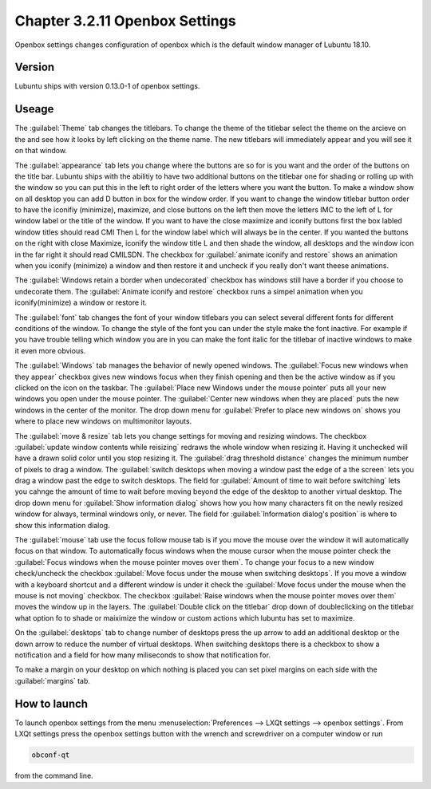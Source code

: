 Chapter 3.2.11 Openbox Settings
===============================

Openbox settings changes configuration of openbox which is the default window manager of Lubuntu 18.10.

Version
-------
Lubuntu ships with version 0.13.0-1 of openbox settings. 

Useage
------
The :guilabel:`Theme` tab changes the titlebars. To change the theme of the titlebar select the theme on the arcieve on the and see how it looks by left clicking on the theme name. The new titlebars will immediately appear and you will see it on that window.

.. image:: obconf-titlebar.png

The :guilabel:`appearance` tab lets you change where the buttons are so for is you want and the order of the buttons on the title bar. Lubuntu ships with the abilitiy to have two additional buttons on the titlebar one for shading or rolling up with the window so you can put this in the left to right order of the letters where you want the button. To make a window show on all desktop you can add D button in box for the window order. If you want to change the window titlebar button order to have the iconifiy (minimize), maximize, and close buttons on the left then move the letters IMC to the left of L for window label or the title of the window. If you want to have the close maximize and iconify buttons first the box labled window titles should read CMI  Then L for the window label which will always be in the center. If you wanted the buttons on the right with close Maximize, iconify the window title L and then shade the window, all desktops and the window icon in the far right it should read CMILSDN. The checkbox for :guilabel:`animate iconify and restore` shows an animation when you iconify (minimize) a window and then restore it and uncheck if you really don't want theese animations. 

The :guilabel:`Windows retain a border when undecorated` checkbox has windows still have a border if you choose to undecorate them. The :guilabel:`Animate iconify and restore` checkbox runs a simpel animation when you iconify(minimize) a window or restore it. 


.. image:: openbox-config.png


The :guilabel:`font` tab changes the font of your window titlebars you can select several different fonts for different conditions of the window. To change the style of the font you can under the style make the font inactive. For example if you have trouble telling which window you are in you can make the font italic for the titlebar of inactive windows to make it even more obvious.

.. image:: obconf-font.png

The :guilabel:`Windows` tab manages the behavior of newly opened windows. The :guilabel:`Focus new windows when they appear` checkbox gives new windows focus when they finish opening and then be the active window as if you clicked on the icon on the taskbar. The :guilabel:`Place new Windows under the mouse pointer` puts all your new windows you open under the mouse pointer. The :guilabel:`Center new windows when they are placed` puts the new windows in the center of the monitor. The drop down menu for :guilabel:`Prefer to place new windows on` shows you where to place new windows on multimonitor layouts. 

The :guilabel:`move & resize` tab lets you change settings for moving and resizing windows. The checkbox :guilabel:`update window contents while reisizing` redraws the whole window when resizing it. Having it unchecked will  have a drawn solid color until you stop resizing it. The :guilabel:`drag threshold distance` changes the minimum number of pixels to drag a window. The :guilabel:`switch desktops when moving a window past the edge of a the screen` lets you drag a window past the edge to switch desktops. The field for :guilabel:`Amount of time to wait before switching` lets you cahnge the amount of time to wait before moving beyond the edge of the desktop to another virtual desktop. The drop down menu for :guilabel:`Show information dialog` shows how you how many characters fit on the newly resized window for always, terminal windows only, or never. The field for :guilabel:`Information dialog's position` is where to show this information dialog. 

.. image:: obconf-mv-resize.png

The :guilabel:`mouse` tab use the focus follow mouse tab is if you move the mouse over the window it will automatically focus on that window. To automatically focus windows when the mouse cursor when the mouse pointer check the :guilabel:`Focus windows when the mouse pointer moves over them`. To change your focus to a new window check/uncheck the checkbox :guilabel:`Move focus under the mouse when switching desktops`. If you move a window with a keyboard shortcut and a different window is under it check the :guilabel:`Move focus under the mouse when the mouse is not moving` checkbox. The checkbox :guilabel:`Raise windows when the mouse pointer moves over them` moves the window up in the layers. The :guilabel:`Double click on the titlebar` drop down of doubleclicking on the titlebar what option fo to shade or maiximize the window or custom actions which lubuntu has set to maximize. 

On the :guilabel:`desktops` tab to change number of desktops press the up arrow to add an additional desktop or the down arrow to reduce the number of virtual desktops. When switching desktops there is  a checkbox to show a notification and a field for how many miliseconds to show that notification for. 

.. image:: obconfdesktop.png

To make a margin on your desktop on which nothing is placed you can set pixel margins on each side with the :guilabel:`margins` tab. 




How to launch
-------------

To launch openbox settings from the menu :menuselection:`Preferences --> LXQt settings --> openbox settings`. From LXQt settings press the openbox settings button with the wrench and screwdriver on a computer window or run


.. code:: 

   obconf-qt

from the command line.
